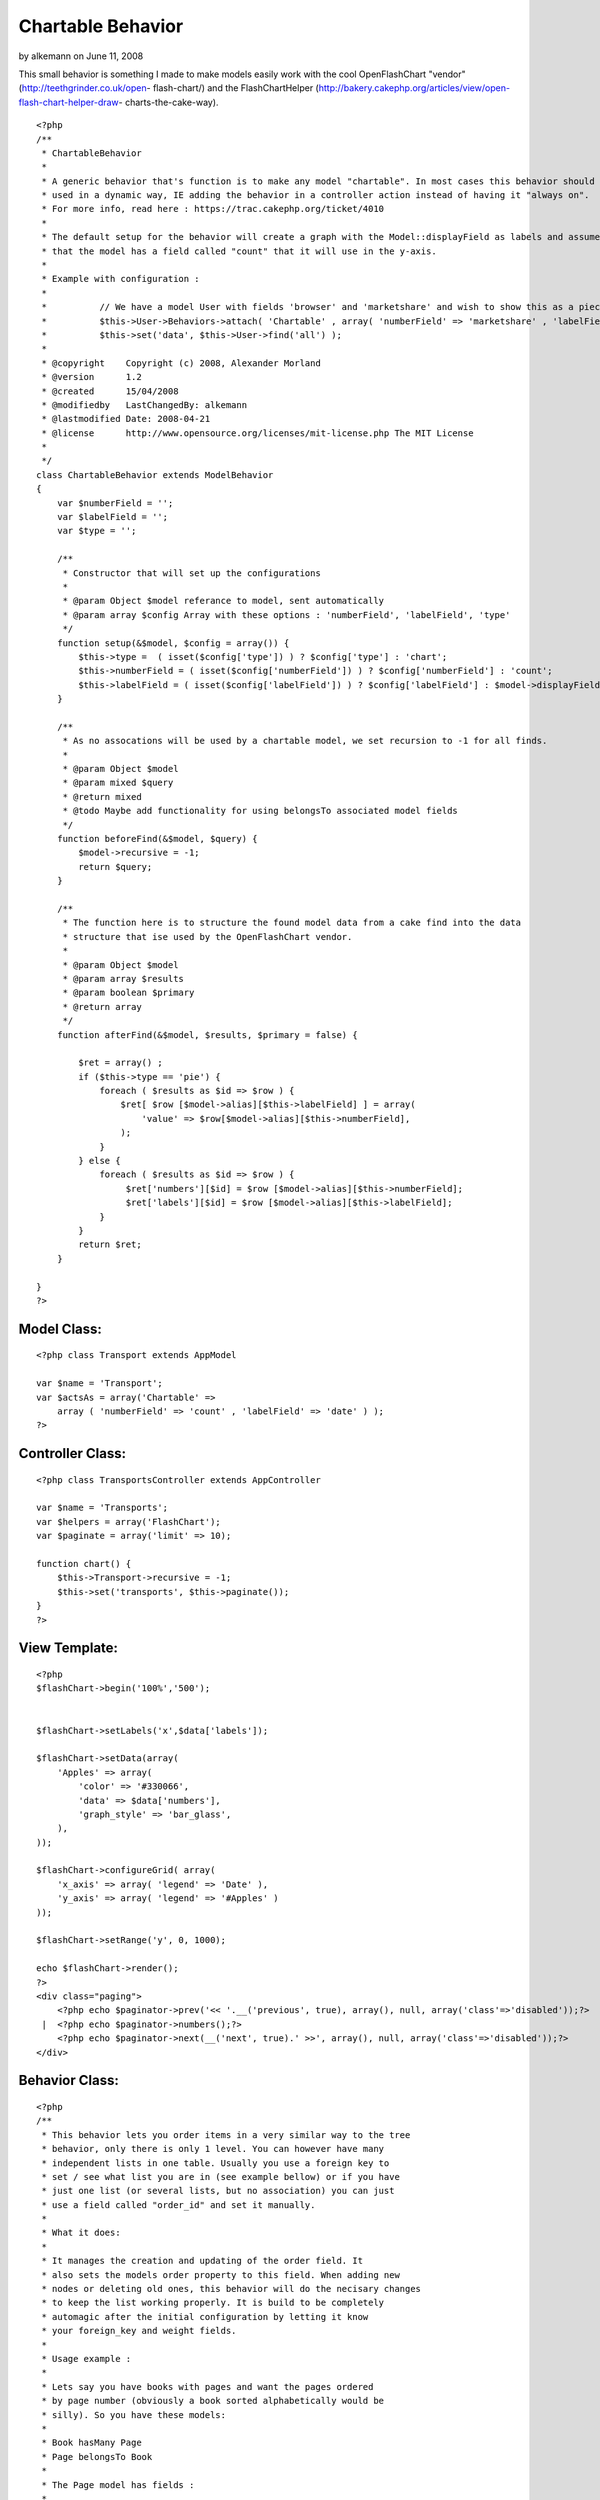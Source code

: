 Chartable Behavior
==================

by alkemann on June 11, 2008

This small behavior is something I made to make models easily work
with the cool OpenFlashChart "vendor" (http://teethgrinder.co.uk/open-
flash-chart/) and the FlashChartHelper
(http://bakery.cakephp.org/articles/view/open-flash-chart-helper-draw-
charts-the-cake-way).

::

    <?php
    /**
     * ChartableBehavior 
     *
     * A generic behavior that's function is to make any model "chartable". In most cases this behavior should be 
     * used in a dynamic way, IE adding the behavior in a controller action instead of having it "always on". 
     * For more info, read here : https://trac.cakephp.org/ticket/4010
     * 
     * The default setup for the behavior will create a graph with the Model::displayField as labels and assume
     * that the model has a field called "count" that it will use in the y-axis.
     * 
     * Example with configuration :
     * 
     * 		// We have a model User with fields 'browser' and 'marketshare' and wish to show this as a piechart:
     * 		$this->User->Behaviors->attach( 'Chartable' , array( 'numberField' => 'marketshare' , 'labelField' => 'browser' , 'type' => 'pie' ) );
     * 		$this->set('data', $this->User->find('all') );
     *
     * @copyright    Copyright (c) 2008, Alexander Morland
     * @version      1.2
     * @created      15/04/2008
     * @modifiedby   LastChangedBy: alkemann 
     * @lastmodified Date: 2008-04-21  
     * @license      http://www.opensource.org/licenses/mit-license.php The MIT License
     *
     */
    class ChartableBehavior extends ModelBehavior 
    {
        var $numberField = '';
        var $labelField = '';
        var $type = '';
    
        /**
         * Constructor that will set up the configurations
         *
         * @param Object $model referance to model, sent automatically
         * @param array $config Array with these options : 'numberField', 'labelField', 'type'
         */
    	function setup(&$model, $config = array()) {
            $this->type =  ( isset($config['type']) ) ? $config['type'] : 'chart';
            $this->numberField = ( isset($config['numberField']) ) ? $config['numberField'] : 'count';
            $this->labelField = ( isset($config['labelField']) ) ? $config['labelField'] : $model->displayField;
    	}
        
    	/**
    	 * As no assocations will be used by a chartable model, we set recursion to -1 for all finds.
    	 *
    	 * @param Object $model
    	 * @param mixed $query
    	 * @return mixed
    	 * @todo Maybe add functionality for using belongsTo associated model fields 
    	 */
    	function beforeFind(&$model, $query) {
            $model->recursive = -1;
            return $query;
        }
        
        /**
         * The function here is to structure the found model data from a cake find into the data
         * structure that ise used by the OpenFlashChart vendor.
         *
         * @param Object $model
         * @param array $results
         * @param boolean $primary
         * @return array
         */
        function afterFind(&$model, $results, $primary = false) {
        
            $ret = array() ;
            if ($this->type == 'pie') {
                foreach ( $results as $id => $row ) {
                    $ret[ $row [$model->alias][$this->labelField] ] = array(
                        'value' => $row[$model->alias][$this->numberField],
                    );            
                }
            } else {
                foreach ( $results as $id => $row ) {
                     $ret['numbers'][$id] = $row [$model->alias][$this->numberField];
                     $ret['labels'][$id] = $row [$model->alias][$this->labelField];
                }    
            }
            return $ret;
        }    
          
    }
    ?>



Model Class:
````````````

::

    <?php class Transport extends AppModel
    
    var $name = 'Transport';
    var $actsAs = array('Chartable' => 
        array ( 'numberField' => 'count' , 'labelField' => 'date' ) );
    ?>


Controller Class:
`````````````````

::

    <?php class TransportsController extends AppController
    
    var $name = 'Transports';
    var $helpers = array('FlashChart');
    var $paginate = array('limit' => 10);
    
    function chart() {
        $this->Transport->recursive = -1;
        $this->set('transports', $this->paginate());
    }
    ?>


View Template:
``````````````

::

    
    <?php
    $flashChart->begin('100%','500');
    
    
    $flashChart->setLabels('x',$data['labels']); 
    
    $flashChart->setData(array(
        'Apples' => array(
            'color' => '#330066',
            'data' => $data['numbers'],
            'graph_style' => 'bar_glass',
        ),
    )); 
    
    $flashChart->configureGrid( array(
        'x_axis' => array( 'legend' => 'Date' ), 
        'y_axis' => array( 'legend' => '#Apples' ) 
    )); 
    
    $flashChart->setRange('y', 0, 1000);
    
    echo $flashChart->render();
    ?>
    <div class="paging">
    	<?php echo $paginator->prev('<< '.__('previous', true), array(), null, array('class'=>'disabled'));?>
     | 	<?php echo $paginator->numbers();?>
    	<?php echo $paginator->next(__('next', true).' >>', array(), null, array('class'=>'disabled'));?>
    </div>





Behavior Class:
```````````````

::

    <?php 
    /**
     * This behavior lets you order items in a very similar way to the tree
     * behavior, only there is only 1 level. You can however have many 
     * independent lists in one table. Usually you use a foreign key to
     * set / see what list you are in (see example bellow) or if you have
     * just one list (or several lists, but no association) you can just 
     * use a field called "order_id" and set it manually.
     * 
     * What it does:
     * 
     * It manages the creation and updating of the order field. It 
     * also sets the models order property to this field. When adding new
     * nodes or deleting old ones, this behavior will do the necisary changes
     * to keep the list working properly. It is build to be completely
     * automagic after the initial configuration by letting it know 
     * your foreign_key and weight fields.
     * 
     * Usage example :
     * 
     * Lets say you have books with pages and want the pages ordered
     * by page number (obviously a book sorted alphabetically would be 
     * silly). So you have these models:
     * 
     * Book hasMany Page
     * Page belongsTo Book
     * 
     * The Page model has fields : 
     * 
     * id
     * content
     * book_id 
     * page_number
     * 
     * To set up this behavior we add this property to the Page model :
     * 
     * var $actsAs = array('Ordered' => array(
     * 			'field' 		=> 'page_number',
     * 			'foreign_key' 	=> 'book_id'
     * 		));
     * 
     * Now when you save a new page (no changes needed to action or view,
     * but leave page_number out of the form), it will be added to the end 
     * of the book.
     * 
     * Now lets say the last two pages to be created got made in the wrong 
     * order, so you want to move the last page "up" one space. With the 
     * a simple controller call to the model like this that can be achieved:
     * 
     * // in a controller action :
     * $this->Page->moveup($id);
     * // the id here is the id of the newest page
     * 
     * You find that the first page you made is suppose to be the 5 pages later:
     * 
     * // in a controller action :
     * $this->Page->movedown($id, 5);
     * 
     * Also you discovered that in the first page got put in the middle. This 
     * can easily be moved first by doing this :
     * 
     * // in a controller action :
     * $this->Page->moveup($id,true);
     * // true will move it to the extre in that direction
     * 
     * You can also use actions 
     * 
     *  - isfirst($id)
     *  - islast($id)
     * 
     * to find out if the node is first or last page.
     * 
     */
    class OrderedBehavior extends ModelBehavior {
    	var $name = 'Ordered';
    	
    	/**
    	 * field : (string) The field to be ordered by. 
    	 * 
    	 * foreign_key : (string) The field to identify one SET by. each set has their own 
    	 *               order (ie they start at 1)
    	 */
    	var $_defaults = array(
    		'field' => 'weight',
    		'foreign_key' => 'order_id'
    	);
    	
    	function setup(&$Model, $config = array()) {
    		if (!is_array($config)) {
    			$config = array();
    		}
    		$this->settings = array_merge($this->_defaults, $config);
    		$Model->order = $Model->alias.'.'.$this->settings['field']. ' ASC';
    	}
    
    	function beforeDelete(&$Model) {
    		// What was the weight of the deleted model?		
    		$old_weight = $Model->data[$Model->alias][$this->settings['field']];
    		// update the weight of all models of higher weight by 
    		// decreasing them by 1
    		$f = $this->settings['field'];
    		$fk = $this->settings['foreign_key'];
    		$fk_id = $Model->data[$Model->alias][$fk];
    		$t = $Model->table;
    		$o = $old_weight;
    		$query = "UPDATE $t SET $f = $f - 1 WHERE $f > $o AND $fk = '$fk_id';";
    		$Model->query($query);
    		return TRUE;
    	}
    	
    	/**
    	 * Sets the weight for new items so they end up at end
    	 *
    	 * @todo add new model with weight. clean up after
    	 * @param Model $Model
    	 */
    	function beforeSave(&$Model) {
    	    //	Check if weight id is set. If not add to end, if set update all
    	    // rows from ID and up
    		if (!isset($Model->data[$Model->alias]['id'])) {
    			// get highest current row
    			$highest = $this->_highest($Model);
    			// set new weight to model as last by using current highest one + 1
    			$Model->data[$Model->alias][$this->settings['field']] 
    			 = $highest[$Model->alias][$this->settings['field']] + 1;
    		}
    		return TRUE;
    	}
    
    	/**
    	 * Moving a node to specific weight, it will shift the rest of the table to make room.
    	 *
    	 * @param Object $Model
    	 * @param int $id The id of the node to move
    	 * @param int $new_weight the new weight of the node
    	 * @return boolean True of move successful
    	 */	
    	function moveTo(&$Model, $id = null, $new_weight = null) {
    		if (!$id || !$new_weight) {
    			return FALSE;
    		}
    		// fetch the model and its old weight
    		$old_weight = $this->_read($Model,$id);
    		// give Model new weight	
    		$Model->data[$Model->alias][$this->settings['field']] = $new_weight;
    		$f = $this->settings['field'];
    		$fk = $this->settings['foreign_key'];
    		$fk_id = $Model->data[$Model->alias][$fk];
    		$t = $Model->table;
    		$n = $new_weight;
    		$o = $old_weight;
    		if ($new_weight == $old_weight) {
    			// move to same location?
    			return FALSE;
    		} elseif ($new_weight > $old_weight) {			
    			// move all nodes that have weight > old_weight AND <= new_weight up one (-1)
    			$query = "UPDATE $t SET $f = $f - 1 WHERE $f <= $n  AND $f > $o AND $fk = '$fk_id';";
    			$Model->query($query);		
    			// save new weight	
    			return $Model->save(null, FALSE);
    		} else { // $new_weight < $old_weight
    			// move all where weight >= new_weight AND < old_weight down one (+1)			
    			$query = "UPDATE $t SET $f = $f + 1 WHERE $f >= $n  AND $f < $o AND $fk = '$fk_id';";
    			$Model->query($query);	
    			// save new weight	
    			return $Model->save(null, FALSE);			
    		}
    	}	
    	/**
    	 * Take in an order array and sorts the list based on that order specification
    	 * and creates new weights for it. If no foreign key is supplied, all lists
    	 * will be sorted.
    	 *
    	 * @todo foreign key independent
    	 * @param Object $Model
    	 * @param array $order
    	 * @param mixed $foreign_key
    	 * $returns boolean TRUE if successfull
    	 */
    	function sortBy(&$Model, $order, $foreign_key) {
    		$conditions = array($this->settings['foreign_key'] => $foreign_key);
    		$Model->recursive = -1;
    		$all = $Model->find('all', array(
    			'fields' => array('id', $this->settings['field'], $this->settings['foreign_key']),
    			'conditions' => $conditions,
    			'order' => $order
    		));
    		$i = 1;
    		foreach ($all as $key => $one) {
    			$all[$key][$Model->alias][$this->settings['field']] = $i++;
    		}
    		return $Model->saveAll($all);
    	}
    
    	/**
    	 * Reorder the node, by moving it $number spaces up. Defaults to 1
    	 *
    	 * If the node is the first node (or less then $number spaces from first)
    	 * this method will return false.
    	 * 
    	 * @param AppModel $Model
    	 * @param mixed $id The ID of the record to move
    	 * @param mixed $number how many places to move the node or true to move to last position
    	 * @return boolean true on success, false on failure
    	 * @access public
    	 */	
    	function moveup(&$Model, $id = null, $number = 1) {	
    		$old_weight = $this->_read($Model, $id);
    		if (is_numeric($number)) {	
    			if ($number == 1) { // move 1 space
    				$previous = $this->_previous($Model);
    				if (!$previous) {
    					return FALSE;
    				}				
    				$Model->data[$Model->alias][$this->settings['field']] 
    					= $previous[$Model->alias][$this->settings['field']];
    						
    				$previous[$Model->alias][$this->settings['field']] = $old_weight;
    				
    				$data[0] = $Model->data;
    				$data[1] = $previous;
    				
    				return $Model->saveAll($data,array('validate'=>FALSE));
    				
    			} elseif ($number < 1) { // cant move 0 or negative spaces
    				return FALSE;
    			} else { // move Model up N spaces UP
    				
    				// find the one occupying new space and its weight
    				$new_weight = $Model->data[$Model->alias][$this->settings['field']] - $number;
    				// check if new weight is possible. else move last
    				if (! $this->_findByWeight($Model, $new_weight)) {
    					return FALSE;
    				}
    				// increase weight of all where weight > new weight and id != Model.id				
    				$f = $this->settings['field'];
    				$fk = $this->settings['foreign_key'];
    				$fk_id = $Model->data[$Model->alias][$fk];
    				$t = $Model->table;
    				$n = $new_weight;
    				$o = $old_weight;
    				$query = "UPDATE $t SET $f = $f + 1 WHERE $f >= $n  AND $f < $o AND $fk = '$fk_id';";
    				$Model->query($query);
    				
    				// set Model weight to new weight and save it
    				$Model->data[$Model->alias][$this->settings['field']] = $new_weight;
    				return $Model->save(NULL, FALSE);
    			}
    		} elseif (is_bool($number)) { // move Model FIRST;
    			
    			// set Model weight to 0
    			$Model->data[$Model->alias][$this->settings['field']] = 0;
    			
    			// increase weight of all where weight < old_weight by 1
    			$f = $this->settings['field'];
    			$fk = $this->settings['foreign_key'];
    			$fk_id = $Model->data[$Model->alias][$fk];
    			$t = $Model->table;
    			$o = $old_weight;
    
    			$Model->save(null,FALSE);
    
    			$query = "UPDATE $t SET $f = $f + 1 WHERE $f < $o AND $fk = '$fk_id';";
    			$Model->query($query);
    			return TRUE;
    		} else { // $number is neither a number nor a bool
    			return FALSE;
    		}		
    	}
    	
    	/**
    	 * Reorder the node, by moving it $number spaces down. Defaults to 1
    	 *
    	 * If the node is the last node (or less then $number spaces from last)
    	 * this method will return false.
    	 *
    	 * @param AppModel $Model
    	 * @param mixed $id The ID of the record to move
    	 * @param mixed $number how many places to move the node or true to move to last position
    	 * @return boolean true on success, false on failure
    	 * @access public
    	 */	
    	function movedown(&$Model, $id = null, $number = 1) {		
    		$old_weight = $this->_read($Model, $id);
    		if (is_numeric($number)) {
    			if ($number == 1) { // move node 1 space down
    				$next = $this->_next($Model);
    				if (!$next) { // it is the last node
    					return FALSE;
    				}			
    				// switch the node's weight around		
    				$Model->data[$Model->alias][$this->settings['field']] 
    					= $next[$Model->alias][$this->settings['field']];
    			
    				$next[$Model->alias][$this->settings['field']] = $old_weight;
    				
    				// create an array of the two nodes and save them
    				$data[0] = $Model->data;
    				$data[1] = $next;				
    				return $Model->saveAll($data,array('validate'=>FALSE));	
    							
    			} elseif ($number < 1) { // cant move 0 or negative number of spaces
    				return FALSE;
    			} else { // move Model up N spaces DWN
    				
    				// find the one occupying new space and its weight
    				$new_weight = $Model->data[$Model->alias][$this->settings['field']] + $number;
    				// check if new weight is possible. else move last
    				if (! $this->_findByWeight($Model, $new_weight)) {
    					return FALSE;
    				}
    				// increase weight of all where weight > new weight and id != Model.id				
    				$f = $this->settings['field'];
    				$fk = $this->settings['foreign_key'];
    				$fk_id = $Model->data[$Model->alias][$fk];
    				$t = $Model->table;
    				$n = $new_weight;
    				$o = $old_weight;
    				$query = "UPDATE $t SET $f = $f - 1 WHERE $f <= $n  AND $f > $o AND $fk = '$fk_id';";
    				
    				$Model->query($query);
    				// set Model weight to new weight and save it
    				$Model->data[$Model->alias][$this->settings['field']] = $new_weight;
    				return $Model->save(NULL, FALSE);
    			}
    
    		} elseif (is_bool($number)) { // move Model LAST;
    			
    			// get highest weighted row
    			$highest = $this->_highest($Model);
    			// check of Model is allready highest
    			if ($highest[$Model->alias]['id'] == $Model->data[$Model->alias]['id']) {
    				return FALSE;
    			}
    			// set Model to highest weight + 1 and save that 
    			$Model->data[$Model->alias][$this->settings['field']] 
    				= $highest[$Model->alias][$this->settings['field']] + 1;
    			$Model->save(NULL, FALSE);
    			
    			// decrease weight for all with weight > old weight
    			$f = $this->settings['field'];
    			$fk = $this->settings['foreign_key'];
    			$fk_id = $Model->data[$Model->alias][$this->settings['foreign_key']];
    			$t = $Model->table;
    			$o = $old_weight;
    			$query = "UPDATE $t SET $f = $f - 1 WHERE $f > $o AND $fk = '$fk_id';";
    			$Model->query($query);
    			return TRUE;
    		} else {  // $number is neither a number nor a bool
    			return FALSE;
    		}	
    	}
    	
    	/**
    	 * Returns true if the specified item is the first item 
    	 *
    	 * @param Model $Model
    	 * @param Int $id
    	 * @return Boolean, true if it is the first item, false if not
    	 */
    	function isfirst(&$Model, $id = null){
    		$first = $this->_read($Model, $id);
    		if ($Model->data[$Model->alias][$this->settings['field']] == 1) {
    			return TRUE;
    		} else {
    			return FALSE;
    		}
    	}
    	
    	/**
    	 * Returns true if the specified item is the last item 
    	 *
    	 * @param Model $Model
    	 * @param Int $id
    	 * @return Boolean, true if it is the last item, false if not
    	 */
    	function islast(&$Model, $id = null){
    		$last = $this->_highest($Model);
    		if ($last[$Model->alias]['id'] == $id) {
    			return TRUE;
    		} else {
    			return FALSE;
    		}		
    	}
    	
    	function _findByWeight(&$Model, $weight) {	
    		return $Model->find('first', array(
    			'conditions' => array(
    				$this->settings['foreign_key'] => $Model->data[$Model->alias][$this->settings['foreign_key']],
    			    $this->settings['field'] => $weight
    			),
    			'order' => array($this->settings['field'].' DESC'),
    			'fields' => array('id',$this->settings['field'],$this->settings['foreign_key'])			
    		));
    	}
    	
    	function _highest(&$Model) {
    		return $Model->find('first', array(
    			'conditions' => array(
    				$this->settings['foreign_key'] => $Model->data[$Model->alias][$this->settings['foreign_key']]
    			),
    			'order' => array($this->settings['field'].' DESC'),
    			'fields' => array('id',$this->settings['field'],$this->settings['foreign_key'])			
    		));
    	}
    	
    	function _previous(&$Model) {
    		return $Model->find('first', array(
    			'conditions' => array(
    				$this->settings['field'] => $Model->data[$Model->alias][$this->settings['field']]-1,
    				$this->settings['foreign_key'] => $Model->data[$Model->alias][$this->settings['foreign_key']]
    			),
    			'fields' => array('id',$this->settings['field'],$this->settings['foreign_key'])			
    		));
    	}	
    	
    	function _next(&$Model) {
    		return $Model->find('first', array(
    			'conditions' => array(
    				$this->settings['field'] => $Model->data[$Model->alias][$this->settings['field']]+1,
    				$this->settings['foreign_key'] => $Model->data[$Model->alias][$this->settings['foreign_key']]
    			),
    			'fields' => array('id',$this->settings['field'],$this->settings['foreign_key'])			
    		));
    	}
    	
    	function _all(&$Model) {
    		return $Model->find('all', array(
    			'conditions' => array($this->settings['foreign_key'] => $Model->data[$Model->alias][$this->settings['foreign_key']]),
    			'fields' => array('id',$this->settings['field'],$this->settings['foreign_key']),
    			'order' => array($this->settings['field'].' DESC')
    		));
    	}
    	
    	function _read(&$Model,$id) {
    		$Model->id = $id;
    		$Model->recursive = -1;
    		$Model->read(array('id',$this->settings['field'],$this->settings['foreign_key']));
    		return $Model->data[$Model->alias][$this->settings['field']];
    	}
    }
    ?>



List of features and changes to come
~~~~~~~~~~~~~~~~~~~~~~~~~~~~~~~~~~~~

+ Adding a new node with custom weight (ie not always at end)
+ Making the foreign_key usage optional

If you have any other suggestions. please leave a comment.
`1`_|`2`_|`3`_|`4`_


More
````

+ `Page 1`_
+ `Page 2`_
+ `Page 3`_
+ `Page 4`_

.. _Page 2: :///articles/view/4caea0e1-7d58-4997-b256-4bbd82f0cb67/lang:eng#page-2
.. _Page 1: :///articles/view/4caea0e1-7d58-4997-b256-4bbd82f0cb67/lang:eng#page-1
.. _Page 4: :///articles/view/4caea0e1-7d58-4997-b256-4bbd82f0cb67/lang:eng#page-4
.. _Page 3: :///articles/view/4caea0e1-7d58-4997-b256-4bbd82f0cb67/lang:eng#page-3
.. meta::
    :title: Chartable Behavior
    :description: CakePHP Article related to behavior,chart,openflashchart,FlashChartHelper,alkemann,Behaviors
    :keywords: behavior,chart,openflashchart,FlashChartHelper,alkemann,Behaviors
    :copyright: Copyright 2008 alkemann
    :category: behaviors

